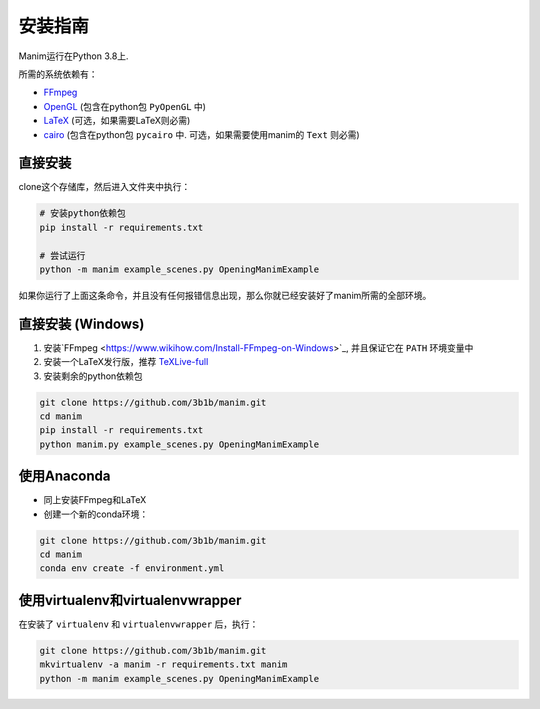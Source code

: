 安装指南
============

Manim运行在Python 3.8上.

所需的系统依赖有：

- `FFmpeg <https://ffmpeg.org/>`__
- `OpenGL <https://www.opengl.org//>`__ (包含在python包 ``PyOpenGL`` 中)
- `LaTeX <https://www.latex-project.org>`__ (可选，如果需要LaTeX则必需)
- `cairo <https://www.cairographics.org/>`_ (包含在python包 ``pycairo`` 中. 可选，如果需要使用manim的 ``Text`` 则必需)

直接安装
----------

clone这个存储库，然后进入文件夹中执行：

.. code-block:: sh

   # 安装python依赖包
   pip install -r requirements.txt

   # 尝试运行
   python -m manim example_scenes.py OpeningManimExample

如果你运行了上面这条命令，并且没有任何报错信息出现，那么你就已经安装好了manim所需的全部环境。

直接安装 (Windows)
--------------------

1. 安装`FFmpeg <https://www.wikihow.com/Install-FFmpeg-on-Windows>`_, 并且保证它在 ``PATH`` 环境变量中
2. 安装一个LaTeX发行版，推荐 `TeXLive-full <http://tug.org/texlive/>`__
3. 安装剩余的python依赖包

.. code-block:: sh  

   git clone https://github.com/3b1b/manim.git
   cd manim  
   pip install -r requirements.txt  
   python manim.py example_scenes.py OpeningManimExample

使用Anaconda
---------------

- 同上安装FFmpeg和LaTeX
- 创建一个新的conda环境：

.. code-block:: sh
   
   git clone https://github.com/3b1b/manim.git
   cd manim 
   conda env create -f environment.yml

使用virtualenv和virtualenvwrapper
--------------------------------------

在安装了 ``virtualenv`` 和 ``virtualenvwrapper`` 后，执行：

.. code-block:: sh

   git clone https://github.com/3b1b/manim.git
   mkvirtualenv -a manim -r requirements.txt manim
   python -m manim example_scenes.py OpeningManimExample